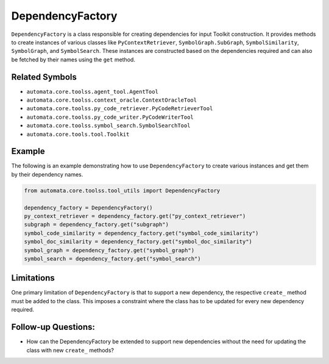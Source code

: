 DependencyFactory
=================

``DependencyFactory`` is a class responsible for creating dependencies
for input Toolkit construction. It provides methods to create instances
of various classes like ``PyContextRetriever``,
``SymbolGraph.SubGraph``, ``SymbolSimilarity``, ``SymbolGraph``, and
``SymbolSearch``. These instances are constructed based on the
dependencies required and can also be fetched by their names using the
``get`` method.

Related Symbols
---------------

-  ``automata.core.toolss.agent_tool.AgentTool``
-  ``automata.core.toolss.context_oracle.ContextOracleTool``
-  ``automata.core.toolss.py_code_retriever.PyCodeRetrieverTool``
-  ``automata.core.toolss.py_code_writer.PyCodeWriterTool``
-  ``automata.core.toolss.symbol_search.SymbolSearchTool``
-  ``automata.core.tools.tool.Toolkit``

Example
-------

The following is an example demonstrating how to use
``DependencyFactory`` to create various instances and get them by their
dependency names.

.. code:: python

   from automata.core.toolss.tool_utils import DependencyFactory

   dependency_factory = DependencyFactory()
   py_context_retriever = dependency_factory.get("py_context_retriever")
   subgraph = dependency_factory.get("subgraph")
   symbol_code_similarity = dependency_factory.get("symbol_code_similarity")
   symbol_doc_similarity = dependency_factory.get("symbol_doc_similarity")
   symbol_graph = dependency_factory.get("symbol_graph")
   symbol_search = dependency_factory.get("symbol_search")

Limitations
-----------

One primary limitation of ``DependencyFactory`` is that to support a new
dependency, the respective ``create_`` method must be added to the
class. This imposes a constraint where the class has to be updated for
every new dependency required.

Follow-up Questions:
--------------------

-  How can the DependencyFactory be extended to support new dependencies
   without the need for updating the class with new ``create_`` methods?
